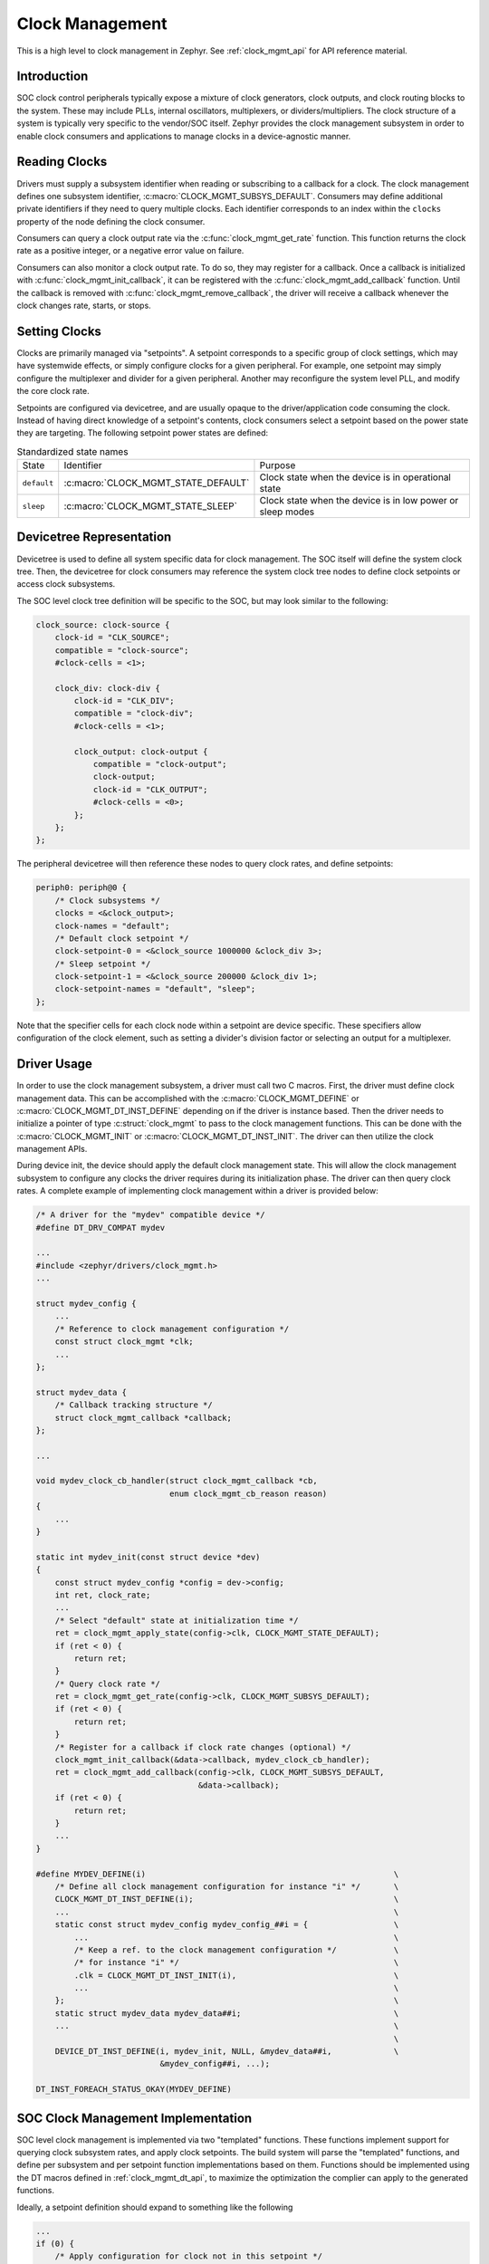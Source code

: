 .. _clock-mgmt-guide:

Clock Management
################

This is a high level to clock management in Zephyr. See :ref:`clock_mgmt_api`
for API reference material.

Introduction
************

SOC clock control peripherals typically expose a mixture of clock generators,
clock outputs, and clock routing blocks to the system. These may include
PLLs, internal oscillators, multiplexers, or dividers/multipliers. The clock
structure of a system is typically very specific to the vendor/SOC itself.
Zephyr provides the clock management subsystem in order to enable clock
consumers and applications to manage clocks in a device-agnostic manner.

Reading Clocks
**************

Drivers must supply a subsystem identifier when reading or subscribing to
a callback for a clock. The clock management defines one subsystem identifier,
:c:macro:`CLOCK_MGMT_SUBSYS_DEFAULT`. Consumers may define additional private
identifiers if they need to query multiple clocks. Each identifier corresponds
to an index within the ``clocks`` property of the node defining the clock
consumer.

Consumers can query a clock output rate via the :c:func:`clock_mgmt_get_rate`
function. This function returns the clock rate as a positive integer,
or a negative error value on failure.

Consumers can also monitor a clock output rate. To do so, they may
register for a callback. Once a callback is initialized with
:c:func:`clock_mgmt_init_callback`, it can be registered with the
:c:func:`clock_mgmt_add_callback` function. Until the callback is removed
with :c:func:`clock_mgmt_remove_callback`, the driver will receive a callback
whenever the clock changes rate, starts, or stops.

Setting Clocks
**************

Clocks are primarily managed via "setpoints". A setpoint corresponds to a
specific group of clock settings, which may have systemwide effects, or simply
configure clocks for a given peripheral. For example, one setpoint may simply
configure the multiplexer and divider for a given peripheral. Another may
reconfigure the system level PLL, and modify the core clock rate.

Setpoints are configured via devicetree, and are usually opaque to the
driver/application code consuming the clock. Instead of having direct
knowledge of a setpoint's contents, clock consumers select a setpoint
based on the power state they are targeting. The following setpoint
power states are defined:

.. table:: Standardized state names
    :align: center

    +-------------+-------------------------------------+-------------------------+
    | State       | Identifier                          | Purpose                 |
    +-------------+-------------------------------------+-------------------------+
    | ``default`` | :c:macro:`CLOCK_MGMT_STATE_DEFAULT` | Clock state when        |
    |             |                                     | the device is in        |
    |             |                                     | operational state       |
    +-------------+-------------------------------------+-------------------------+
    | ``sleep``   | :c:macro:`CLOCK_MGMT_STATE_SLEEP`   | Clock state when        |
    |             |                                     | the device is in low    |
    |             |                                     | power or sleep modes    |
    +-------------+-------------------------------------+-------------------------+

Devicetree Representation
*************************

Devicetree is used to define all system specific data for clock management.
The SOC itself will define the system clock tree. Then, the devicetree for
clock consumers may reference the system clock tree nodes to define clock
setpoints or access clock subsystems.

The SOC level clock tree definition will be specific to the SOC, but
may look similar to the following:

.. code-block:: devicetree

    clock_source: clock-source {
        clock-id = "CLK_SOURCE";
        compatible = "clock-source";
        #clock-cells = <1>;

        clock_div: clock-div {
            clock-id = "CLK_DIV";
            compatible = "clock-div";
            #clock-cells = <1>;

            clock_output: clock-output {
                compatible = "clock-output";
                clock-output;
                clock-id = "CLK_OUTPUT";
                #clock-cells = <0>;
            };
        };
    };

The peripheral devicetree will then reference these nodes to query clock rates,
and define setpoints:

.. code-block:: devicetree

    periph0: periph@0 {
        /* Clock subsystems */
        clocks = <&clock_output>;
        clock-names = "default";
        /* Default clock setpoint */
        clock-setpoint-0 = <&clock_source 1000000 &clock_div 3>;
        /* Sleep setpoint */
        clock-setpoint-1 = <&clock_source 200000 &clock_div 1>;
        clock-setpoint-names = "default", "sleep";
    };

Note that the specifier cells for each clock node within a setpoint are
device specific. These specifiers allow configuration of the clock element,
such as setting a divider's division factor or selecting an output for a
multiplexer.

Driver Usage
************

In order to use the clock management subsystem, a driver must call two C
macros. First, the driver must define clock management data. This can be
accomplished with the :c:macro:`CLOCK_MGMT_DEFINE` or
:c:macro:`CLOCK_MGMT_DT_INST_DEFINE` depending on if the driver is instance
based. Then the driver needs to initialize a pointer of type
:c:struct:`clock_mgmt` to pass to the clock management functions. This
can be done with the :c:macro:`CLOCK_MGMT_INIT` or
:c:macro:`CLOCK_MGMT_DT_INST_INIT`. The driver can then utilize the clock
management APIs.

During device init, the device should apply the default clock management
state. This will allow the clock management subsystem to configure any
clocks the driver requires during its initialization phase. The driver
can then query clock rates. A complete example of implementing
clock management within a driver is provided below:

.. code-block:: c

    /* A driver for the "mydev" compatible device */
    #define DT_DRV_COMPAT mydev

    ...
    #include <zephyr/drivers/clock_mgmt.h>
    ...

    struct mydev_config {
        ...
        /* Reference to clock management configuration */
        const struct clock_mgmt *clk;
        ...
    };

    struct mydev_data {
        /* Callback tracking structure */
        struct clock_mgmt_callback *callback;
    };

    ...

    void mydev_clock_cb_handler(struct clock_mgmt_callback *cb,
                                enum clock_mgmt_cb_reason reason)
    {
        ...
    }

    static int mydev_init(const struct device *dev)
    {
        const struct mydev_config *config = dev->config;
        int ret, clock_rate;
        ...
        /* Select "default" state at initialization time */
        ret = clock_mgmt_apply_state(config->clk, CLOCK_MGMT_STATE_DEFAULT);
        if (ret < 0) {
            return ret;
        }
        /* Query clock rate */
        ret = clock_mgmt_get_rate(config->clk, CLOCK_MGMT_SUBSYS_DEFAULT);
        if (ret < 0) {
            return ret;
        }
        /* Register for a callback if clock rate changes (optional) */
        clock_mgmt_init_callback(&data->callback, mydev_clock_cb_handler);
        ret = clock_mgmt_add_callback(config->clk, CLOCK_MGMT_SUBSYS_DEFAULT,
                                      &data->callback);
        if (ret < 0) {
            return ret;
        }
        ...
    }

    #define MYDEV_DEFINE(i)                                                    \
        /* Define all clock management configuration for instance "i" */       \
        CLOCK_MGMT_DT_INST_DEFINE(i);                                          \
        ...                                                                    \
        static const struct mydev_config mydev_config_##i = {                  \
            ...                                                                \
            /* Keep a ref. to the clock management configuration */            \
            /* for instance "i" */                                             \
            .clk = CLOCK_MGMT_DT_INST_INIT(i),                                 \
            ...                                                                \
        };                                                                     \
        static struct mydev_data mydev_data##i;                                \
        ...                                                                    \
                                                                               \
        DEVICE_DT_INST_DEFINE(i, mydev_init, NULL, &mydev_data##i,             \
                              &mydev_config##i, ...);

    DT_INST_FOREACH_STATUS_OKAY(MYDEV_DEFINE)

SOC Clock Management Implementation
***********************************

SOC level clock management is implemented via two "templated" functions.
These functions implement support for querying clock subsystem rates, and
apply clock setpoints. The build system will parse the "templated" functions,
and define per subsystem and per setpoint function implementations based on
them. Functions should be implemented using the DT macros defined in
:ref:`clock_mgmt_dt_api`, to maximize the optimization the complier can
apply to the generated functions.

Ideally, a setpoint definition should expand to something like the following

.. code-block:: c

   ...
   if (0) {
       /* Apply configuration for clock not in this setpoint */
   }
   if (1) {
       /* Apply configuration for clock present in this setpoint */
   }
   if (0) {
       /* Apply configuration for clock not in this setpoint */
   }
   ...

Each clock element within a devicetree will have a ``clock-id`` property.
These properties are critical to the SOC implementation, and allow the
handler functions to easily access each clock within the devicetree by
the ID.

Templated functions are defined using the macros ``Z_CLOCK_MGMT_SUBSYS_TEMPL``
and ``Z_CLOCK_MGMT_SETPOINT_TEMPL`` This approach is used as an alternative to
defining C macros that expand to function definitions to simply debugging
implementations, because the errors generated by functions defined within
a macro are often very difficult to debug.

For a SOC clock tree like the following:

.. code-block:: devicetree

    clock_source: clock-source {
        clock-id = "CLK_SOURCE";
        compatible = "clock-source";
        #clock-cells = <1>;

        clock_div: clock-div {
            clock-id = "CLK_DIV";
            compatible = "clock-div";
            #clock-cells = <1>;

            clock_output: clock-output {
                compatible = "clock-output";
                clock-output;
                clock-id = "CLK_OUTPUT";
                #clock-cells = <0>;
            };
        };
    };

The clock management templates might look like so:

.. code-block:: c

    #define CLK_OUTPUT_ID 0x0

    /*
     * This template declares a clock subsystem rate handler. The parameters
     * passed to this template are as follows:
     * @param node: node ID for device with clocks property
     * @param prop: clocks property of node
     * @param idx: index of the clock subsystem within the clocks property
     */
    Z_CLOCK_MGMT_SUBSYS_TEMPL(node, prop, idx)
    {
        /* Should expand to "CLK_OUTPUT_ID" */
        if (CONCAT(DT_STRING_TOKEN(DT_PHANDLE_BY_IDX(node, prop, idx),
                                   clock_id), _ID) == CLK_OUTPUT_ID) {
            return 1000;
        }
        /* Otherwise, querying rate not supported */
        return -ENOTSUP;
    }

    /*
     * This template declares a clock management setpoint. The parameters
     * passed to this template are as follows:
     * @param node: node ID for device with clock-control-state-<n> property
     * @param state: identifier for current state
     */
    Z_CLOCK_MGMT_SETPOINT_TEMPL(node, state)
    {
        if (DT_CLOCK_STATE_HAS_ID(node, state, CLOCK_SOURCE)) {
               set_my_clock_freq(DT_CLOCK_STATE_ID_READ_CELL_OR(node, CLOCK_SOURCE,
                                 freq, state, 0));
               /* Fire callback for all clock subsystems */
               CLOCK_MGMT_FIRE_ALL_CALLBACKS(CLOCK_MGMT_RATE_CHANGED);
        }
        if (DT_CLOCK_STATE_HAS_ID(node, state, CLOCK_DIV)) {
               set_my_clock_div(DT_CLOCK_STATE_ID_READ_CELL_OR(node, CLOCK_DIV,
                                divider, state, 0));
               /* Fire callback for clock output */
               CLOCK_MGMT_FIRE_CALLBACK(CLOCK_OUTPUT, CLOCK_MGMT_RATE_CHANGED);
        }
    }

Generated clock management code will be placed in the build directory, in
the file ``clock_mgmt_soc_generated.c``


.. _clock_mgmt_api:

Clock Management API
********************

.. doxygengroup:: clock_mgmt_interface

.. _clock_mgmt_dt_api:

Devicetree Clock Management Helpers
===================================

.. doxygengroup:: devicetree-clock-mgmt
